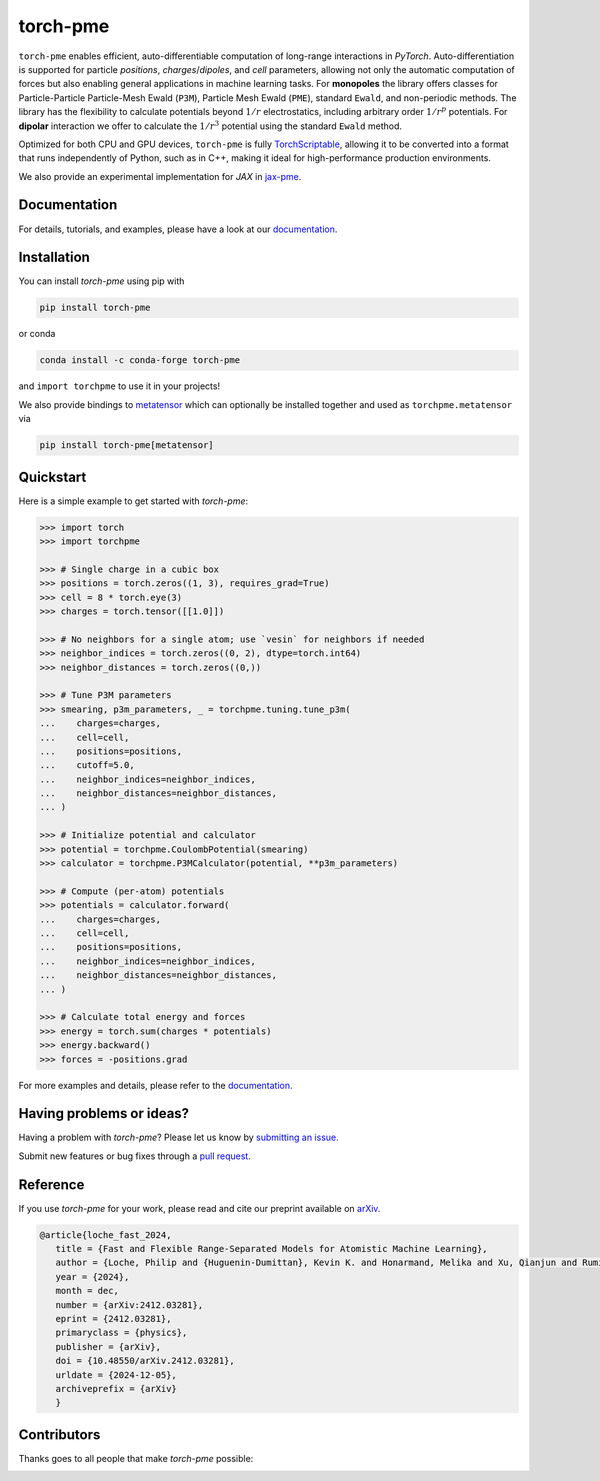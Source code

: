 torch-pme
=========

.. image:: https://raw.githubusercontent.com/lab-cosmo/torch-pme/refs/heads/main/docs/src/logo/torch-pme.svg
   :width: 200 px
   :align: left

|tests| |codecov| |docs|

.. marker-introduction

``torch-pme`` enables efficient, auto-differentiable computation of long-range
interactions in *PyTorch*. Auto-differentiation is supported for particle *positions*,
*charges*/*dipoles*, and *cell* parameters, allowing not only the automatic computation
of forces but also enabling general applications in machine learning tasks. For
**monopoles** the library offers classes for Particle-Particle Particle-Mesh Ewald
(``P3M``), Particle Mesh Ewald (``PME``), standard ``Ewald``, and non-periodic methods.
The library has the flexibility to calculate potentials beyond :math:`1/r`
electrostatics, including arbitrary order :math:`1/r^p` potentials. For **dipolar**
interaction we offer to calculate the :math:`1/r^3` potential using the standard
``Ewald`` method.

Optimized for both CPU and GPU devices, ``torch-pme`` is fully `TorchScriptable`_,
allowing it to be converted into a format that runs independently of Python, such as in
C++, making it ideal for high-performance production environments.

We also provide an experimental implementation for *JAX* in `jax-pme`_.

.. _`TorchScriptable`: https://pytorch.org/docs/stable/jit.html
.. _`jax-pme`: https://github.com/lab-cosmo/jax-pme

.. marker-documentation

Documentation
-------------

For details, tutorials, and examples, please have a look at our `documentation`_.

.. _`documentation`: https://lab-cosmo.github.io/torch-pme

.. marker-installation

Installation
------------

You can install *torch-pme* using pip with

.. code-block:: bash

    pip install torch-pme

or conda

.. code-block:: bash

    conda install -c conda-forge torch-pme

and ``import torchpme`` to use it in your projects!

We also provide bindings to `metatensor <https://docs.metatensor.org>`_ which
can optionally be installed together and used as ``torchpme.metatensor`` via

.. code-block:: bash

    pip install torch-pme[metatensor]

.. marker-quickstart

Quickstart
----------

Here is a simple example to get started with *torch-pme*:

.. code-block:: python

   >>> import torch
   >>> import torchpme

   >>> # Single charge in a cubic box
   >>> positions = torch.zeros((1, 3), requires_grad=True)
   >>> cell = 8 * torch.eye(3)
   >>> charges = torch.tensor([[1.0]])

   >>> # No neighbors for a single atom; use `vesin` for neighbors if needed
   >>> neighbor_indices = torch.zeros((0, 2), dtype=torch.int64)
   >>> neighbor_distances = torch.zeros((0,))

   >>> # Tune P3M parameters
   >>> smearing, p3m_parameters, _ = torchpme.tuning.tune_p3m(
   ...    charges=charges,
   ...    cell=cell,
   ...    positions=positions,
   ...    cutoff=5.0,
   ...    neighbor_indices=neighbor_indices,
   ...    neighbor_distances=neighbor_distances,
   ... )

   >>> # Initialize potential and calculator
   >>> potential = torchpme.CoulombPotential(smearing)
   >>> calculator = torchpme.P3MCalculator(potential, **p3m_parameters)

   >>> # Compute (per-atom) potentials
   >>> potentials = calculator.forward(
   ...    charges=charges,
   ...    cell=cell,
   ...    positions=positions,
   ...    neighbor_indices=neighbor_indices,
   ...    neighbor_distances=neighbor_distances,
   ... )

   >>> # Calculate total energy and forces
   >>> energy = torch.sum(charges * potentials)
   >>> energy.backward()
   >>> forces = -positions.grad

For more examples and details, please refer to the `documentation`_.

.. marker-issues

Having problems or ideas?
-------------------------

Having a problem with *torch-pme*? Please let us know by `submitting an issue
<https://github.com/lab-cosmo/torch-pme/issues>`_.

Submit new features or bug fixes through a `pull request
<https://github.com/lab-cosmo/torch-pme/pulls>`_.

.. marker-cite

Reference
---------

If you use *torch-pme* for your work, please read and cite our preprint available on
`arXiv`_.

.. code-block::

   @article{loche_fast_2024,
      title = {Fast and Flexible Range-Separated Models for Atomistic Machine Learning},
      author = {Loche, Philip and {Huguenin-Dumittan}, Kevin K. and Honarmand, Melika and Xu, Qianjun and Rumiantsev, Egor and How, Wei Bin and Langer, Marcel F. and Ceriotti, Michele},
      year = {2024},
      month = dec,
      number = {arXiv:2412.03281},
      eprint = {2412.03281},
      primaryclass = {physics},
      publisher = {arXiv},
      doi = {10.48550/arXiv.2412.03281},
      urldate = {2024-12-05},
      archiveprefix = {arXiv}
      }

.. _`arXiv`: http://arxiv.org/abs/2412.03281

.. marker-contributing

Contributors
------------

Thanks goes to all people that make *torch-pme* possible:

.. image:: https://contrib.rocks/image?repo=lab-cosmo/torch-pme
   :target: https://github.com/lab-cosmo/torch-pme/graphs/contributors

.. |tests| image:: https://github.com/lab-cosmo/torch-pme/workflows/Tests/badge.svg
   :alt: Github Actions Tests Job Status
   :target: https://github.com/lab-cosmo/torch-pme/actions?query=branch%3Amain

.. |codecov| image:: https://codecov.io/gh/lab-cosmo/torch-pme/graph/badge.svg?token=srVKRy7r6m
   :alt: Code coverage
   :target: https://codecov.io/gh/lab-cosmo/torch-pme

.. |docs| image:: https://img.shields.io/badge/documentation-latest-sucess
   :alt: Documentation
   :target: `documentation`_
